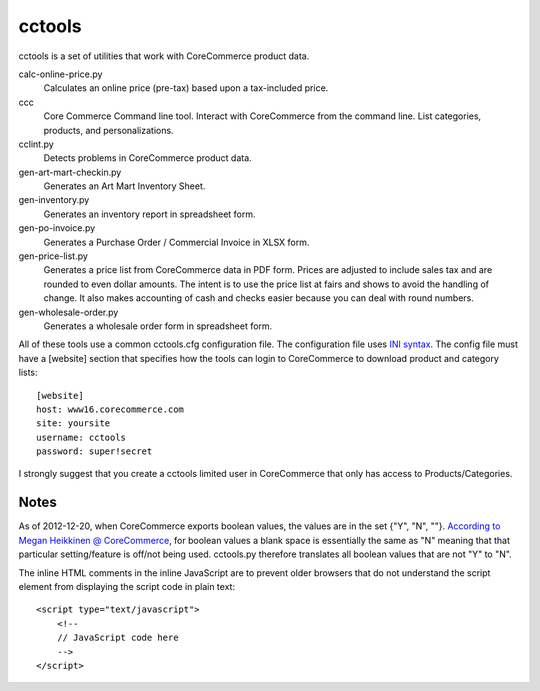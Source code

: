cctools
=======

cctools is a set of utilities that work with CoreCommerce product
data.

calc-online-price.py
    Calculates an online price (pre-tax) based upon a tax-included
    price.

ccc
    Core Commerce Command line tool.  Interact with CoreCommerce from
    the command line.  List categories, products, and
    personalizations.

cclint.py
    Detects problems in CoreCommerce product data.

gen-art-mart-checkin.py
    Generates an Art Mart Inventory Sheet.

gen-inventory.py
    Generates an inventory report in spreadsheet form.

gen-po-invoice.py
    Generates a Purchase Order / Commercial Invoice in XLSX form.

gen-price-list.py
    Generates a price list from CoreCommerce data in PDF form.  Prices
    are adjusted to include sales tax and are rounded to even dollar
    amounts.  The intent is to use the price list at fairs and shows
    to avoid the handling of change.  It also makes accounting of cash
    and checks easier because you can deal with round numbers.

gen-wholesale-order.py
    Generates a wholesale order form in spreadsheet form.

All of these tools use a common cctools.cfg configuration file.  The
configuration file uses `INI syntax
<http://docs.python.org/2/library/configparser.html>`_.  The config
file must have a [website] section that specifies how the tools can
login to CoreCommerce to download product and category lists::

    [website]
    host: www16.corecommerce.com
    site: yoursite
    username: cctools
    password: super!secret

I strongly suggest that you create a cctools limited user in
CoreCommerce that only has access to Products/Categories.

Notes
-----

As of 2012-12-20, when CoreCommerce exports boolean values, the values
are in the set {"Y", "N", ""}.  `According to Megan Heikkinen @
CoreCommerce
<https://getsatisfaction.com/corecommerce/topics/when_exporting_products_what_does_a_space_for_discontinued_item_mean>`_,
for boolean values a blank space is essentially the same as "N"
meaning that that particular setting/feature is off/not being used.
cctools.py therefore translates all boolean values that are not "Y" to
"N".

The inline HTML comments in the inline JavaScript are to prevent older
browsers that do not understand the script element from displaying the
script code in plain text::

    <script type="text/javascript">
        <!--
        // JavaScript code here
        -->
    </script>
